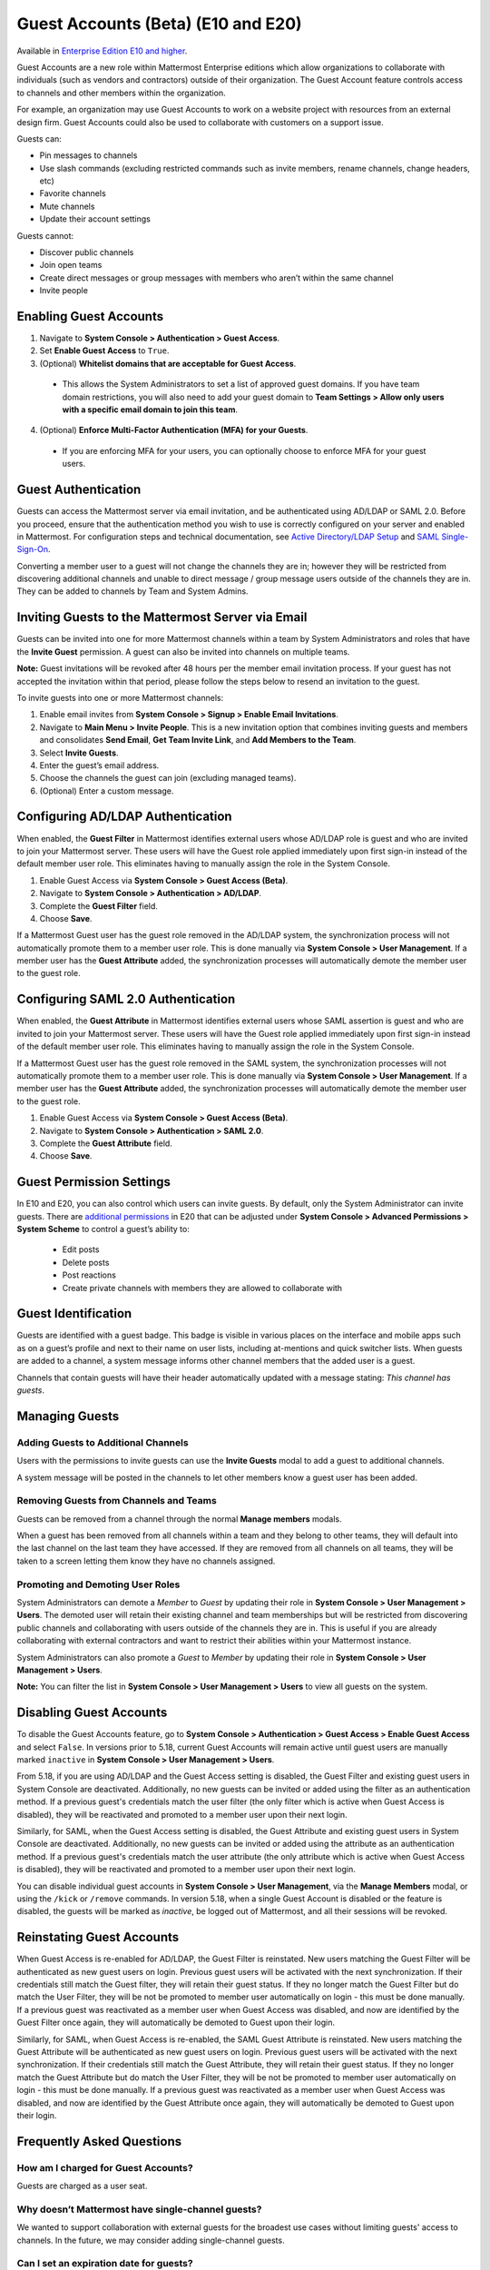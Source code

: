 .. _guest-accounts:

Guest Accounts (Beta) (E10 and E20)
===================================

Available in `Enterprise Edition E10 and higher <https://about.mattermost.com/pricing/>`__.

Guest Accounts are a new role within Mattermost Enterprise editions which allow organizations to collaborate with individuals (such as vendors and contractors) outside of their organization.
The Guest Account feature controls access to channels and other members within the organization.

For example, an organization may use Guest Accounts to work on a website project with resources from an external design firm. Guest Accounts could also be used to collaborate with customers on a support issue.

Guests can:

- Pin messages to channels
- Use slash commands (excluding restricted commands such as invite members, rename channels, change headers, etc)
- Favorite channels
- Mute channels
- Update their account settings

Guests cannot:

- Discover public channels
- Join open teams
- Create direct messages or group messages with members who aren’t within the same channel
- Invite people


Enabling Guest Accounts
------------------------

1. Navigate to **System Console > Authentication > Guest Access**.
2. Set **Enable Guest Access** to ``True``.
3. (Optional) **Whitelist domains that are acceptable for Guest Access**.
 - This allows the System Administrators to set a list of approved guest domains. If you have team domain restrictions, you will also need to add your guest domain to **Team Settings > Allow only users with a specific email domain to join this team**.
4. (Optional) **Enforce Multi-Factor Authentication (MFA) for your Guests**.
 - If you are enforcing MFA for your users, you can optionally choose to enforce MFA for your guest users.

Guest Authentication
---------------------

Guests can access the Mattermost server via email invitation, and be authenticated using AD/LDAP or SAML 2.0.
Before you proceed, ensure that the authentication method you wish to use is correctly configured on your server and enabled in Mattermost.
For configuration steps and technical documentation, see `Active Directory/LDAP Setup <https://docs.mattermost.com/deployment/sso-ldap.html>`_
and `SAML Single-Sign-On <https://docs.mattermost.com/deployment/sso-saml.html>`_.

Converting a member user to a guest will not change the channels they are in; however they will be restricted from discovering additional channels and unable to direct message / group message users outside of the channels they are in. They can be added to channels by Team and System Admins.


Inviting Guests to the Mattermost Server via Email
------------------------------------------------------

Guests can be invited into one for more Mattermost channels within a team by System Administrators and roles that have the **Invite Guest** permission. A guest can also be invited into channels on multiple teams.

**Note:** Guest invitations will be revoked after 48 hours per the member email invitation process. If your guest has not accepted the invitation within that period, please follow the steps below to resend an invitation to the guest.

To invite guests into one or more Mattermost channels:

1. Enable email invites from **System Console > Signup > Enable Email Invitations**.
2. Navigate to **Main Menu > Invite People**.  This is a new invitation option that combines inviting guests and members and consolidates **Send Email**, **Get Team Invite Link**, and **Add Members to the Team**.
3. Select **Invite Guests**.
4. Enter the guest’s email address.
5. Choose the channels the guest can join (excluding managed teams).
6. (Optional) Enter a custom message.

.. image:: ../images/Guest_Invite_Screen.png

Configuring AD/LDAP Authentication
----------------------------------

When enabled, the **Guest Filter** in Mattermost identifies external users whose AD/LDAP role is guest and who are invited to join 
your Mattermost server. These users will have the Guest role applied immediately upon first sign-in instead of the default member user role.
This eliminates having to manually assign the role in the System Console.

1. Enable Guest Access via **System Console > Guest Access (Beta)**.
2. Navigate to **System Console > Authentication > AD/LDAP**.
3. Complete the **Guest Filter** field.
4. Choose **Save**.

If a Mattermost Guest user has the guest role removed in the AD/LDAP system, the synchronization process
will not automatically promote them to a member user role. This is done manually via **System Console > User Management**. If a
member user has the **Guest Attribute** added, the synchronization processes will automatically demote the member user to the guest role.

Configuring SAML 2.0 Authentication
------------------------------------

When enabled, the **Guest Attribute** in Mattermost identifies external users whose SAML assertion is guest and who are invited to join
your Mattermost server. These users will have the Guest role applied immediately upon first sign-in instead of the default member user role.
This eliminates having to manually assign the role in the System Console.

If a Mattermost Guest user has the guest role removed in the SAML system, the synchronization processes will not automatically
promote them to a member user role. This is done manually via **System Console > User Management**.
If a member user has the **Guest Attribute** added, the synchronization processes will automatically demote the member user to the guest role.

1. Enable Guest Access via **System Console > Guest Access (Beta)**.
2. Navigate to **System Console > Authentication > SAML 2.0**.
3. Complete the **Guest Attribute** field.
4. Choose **Save**.


Guest Permission Settings
---------------------------------------

In E10 and E20, you can also control which users can invite guests. By default, only the System Administrator can invite guests. There are `additional permissions <https://docs.mattermost.com/deployment/advanced-permissions.html>`_ in E20 that can be adjusted under **System Console > Advanced Permissions > System Scheme** to control a guest’s ability to:

 - Edit posts
 - Delete posts
 - Post reactions
 - Create private channels with members they are allowed to collaborate with

Guest Identification
---------------------------

Guests are identified with a guest badge. This badge is visible in various places on the interface and mobile apps such as on a guest’s profile and next to their name on user lists, including at-mentions and quick switcher lists. When guests are added to a channel, a system message informs other channel members that the added user is a guest.

Channels that contain guests will have their header automatically updated with a message stating: *This channel has guests*.

.. image:: ../images/Guest_Badges.png

Managing Guests
-------------------------

Adding Guests to Additional Channels
^^^^^^^^^^^^^^^^^^^^^^^^^^^^^^^^^^

Users with the permissions to invite guests can use the **Invite Guests** modal to add a guest to additional channels.

A system message will be posted in the channels to let other members know a guest user has been added.

Removing Guests from Channels and Teams
^^^^^^^^^^^^^^^^^^^^^^^^^^^^^^^^^^^^^^^^

Guests can be removed from a channel through the normal **Manage members** modals.

When a guest has been removed from all channels within a team and they belong to other teams, they will default into the last channel on the last team they have accessed. If they are removed from all channels on all teams, they will be taken to a screen letting them know they have no channels assigned.

Promoting and Demoting User Roles
^^^^^^^^^^^^^^^^^^^^^^^^^^^^^^^^^^^^^^^^^^^

System Administrators can demote a *Member* to *Guest* by updating their role in **System Console > User Management > Users**. The demoted user will retain their existing channel and team memberships but will be restricted from discovering public channels and collaborating with users outside of the channels they are in.  This is useful if you are already collaborating with external contractors and want to restrict their abilities within your Mattermost instance.

System Administrators can also promote a *Guest* to *Member* by updating their role in **System Console > User Management > Users**.

**Note:** You can filter the list in **System Console >  User Management > Users** to view all guests on the system.

Disabling Guest Accounts
------------------------

To disable the Guest Accounts feature, go to **System Console > Authentication > Guest Access > Enable Guest Access** and select ``False``. In versions
prior to 5.18, current Guest Accounts will remain active until guest users are manually marked ``inactive`` in **System Console > User Management > Users**.

From 5.18, if you are using AD/LDAP and the Guest Access setting is disabled, the Guest Filter and existing guest users in System Console are deactivated.
Additionally, no new guests can be invited or added using the filter as an authentication method. If a previous guest's
credentials match the user filter (the only filter which is active when Guest Access is disabled), they will be reactivated and promoted to a member user
upon their next login.

Similarly, for SAML, when the Guest Access setting is disabled, the Guest Attribute and existing guest users in System Console are deactivated.
Additionally, no new guests can be invited or added using the attribute as an authentication method. If a previous guest's
credentials match the user attribute (the only attribute which is active when Guest Access is disabled), they will be reactivated and promoted
to a member user upon their next login.

You can disable individual guest accounts in **System Console > User Management**, via the **Manage Members** modal, or using the ``/kick`` or ``/remove`` commands. In version 5.18,
when a single Guest Account is disabled or the feature is disabled, the guests will be marked as `inactive`, be logged out of Mattermost, and all their sessions will be revoked.

Reinstating Guest Accounts
--------------------------

When Guest Access is re-enabled for AD/LDAP, the Guest Filter is reinstated. New users matching the Guest Filter will be authenticated as new guest users on login.
Previous guest users will be activated with the next synchronization. If their credentials still match the Guest filter, they will retain their guest status. If they no longer match the Guest Filter but do match the User Filter, they will be not be promoted to member user automatically on login - this must be done manually. If a previous guest was reactivated as a member user when Guest Access was disabled, and now are identified by the Guest Filter once again, they will automatically be demoted to Guest upon their login.

Similarly, for SAML, when Guest Access is re-enabled, the SAML Guest Attribute is reinstated. New users matching the Guest Attribute will be authenticated as new guest users on login.
Previous guest users will be activated with the next synchronization.  If their credentials still match the Guest Attribute, they will retain their guest status. If they no longer match the Guest Attribute but do match the User Filter, they will be not be promoted to member user automatically on login - this must be done manually. If a previous guest was reactivated as a member user when Guest Access was disabled, and now are identified by the Guest Attribute once again, they will automatically be demoted to Guest upon their login.

Frequently Asked Questions
---------------------------

How am I charged for Guest Accounts?
^^^^^^^^^^^^^^^^^^^^^^^^^^^^^^^^^^^^^^^^^^^

Guests are charged as a user seat.

Why doesn’t Mattermost have single-channel guests?
^^^^^^^^^^^^^^^^^^^^^^^^^^^^^^^^^^^^^^^^^^^^^^^^^^^

We wanted to support collaboration with external guests for the broadest use cases without limiting guests' access to channels. In the future, we may consider adding single-channel guests.

Can I set an expiration date for guests?
^^^^^^^^^^^^^^^^^^^^^^^^^^^^^^^^^^^^^^

Currently, you cannot. This feature may be added at a later stage.

Can MFA be applied selectively?
^^^^^^^^^^^^^^^^^^^^^^^^^^^^^^^

If MFA is enforced for your users, it can be applied to Guest Accounts. Guests can configure MFA in **Account Settings > Security**. If MFA is not enforced for your users, it can't be applied to Guest Accounts.

Why is the Guest Account feature in Beta?
^^^^^^^^^^^^^^^^^^^^^^^^^^^^^^^^^^^^^^^^

The Guest Account feature is in beta while we address feedback from our customers on the feature. We anticipate it being in general production in early 2020.

Has the Guest Accounts feature been reviewed by an external security firm?
^^^^^^^^^^^^^^^^^^^^^^^^^^^^^^^^^^^^^^^^^^^^^^^^^^^^^^^^^^^^^^^^^^^^^^^^

The Guest Account feature was reviewed by the Mattermost security team. We do not have an external firm review scheduled but will include this feature in future reviews.

How can I validate my guests' identity?
^^^^^^^^^^^^^^^^^^^^^^^^^^^^^^^^^^^^^^

Guests can be authenticated via SAML and/or AD/LDAP to ensure that only the named guest can sign in.
Alternatively, you can whitelist domains via **System Console > Guest Access > Whitelisted Guest Domains**.

Can I restrict guests' ability to upload content?
^^^^^^^^^^^^^^^^^^^^^^^^^^^^^^^^^^^^^^^^^^^^^^^^

It is not currently possible to selectively disable upload/download functionality as it is a server-wide configuration.
